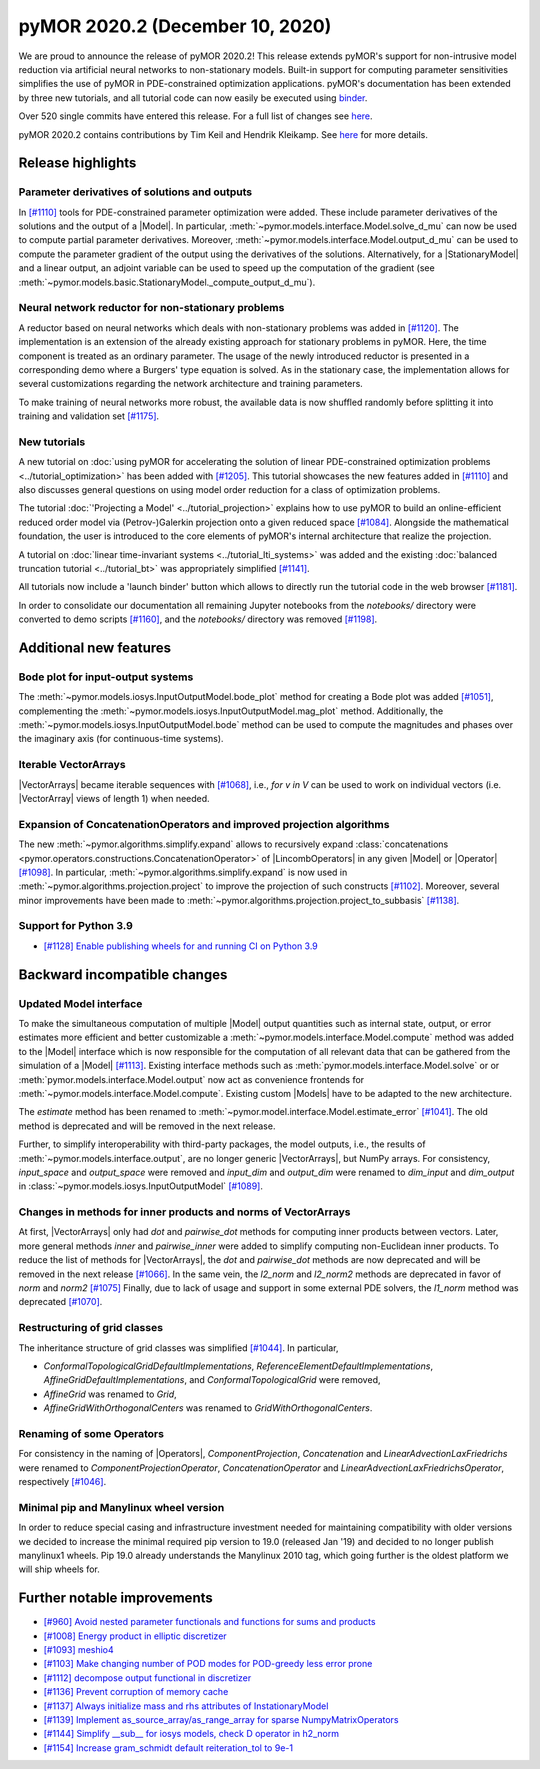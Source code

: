 
pyMOR 2020.2 (December 10, 2020)
--------------------------------
We are proud to announce the release of pyMOR 2020.2! This release extends pyMOR's
support for non-intrusive model reduction via artificial neural networks to
non-stationary models. Built-in support for computing parameter sensitivities
simplifies the use of pyMOR in PDE-constrained optimization applications.
pyMOR's documentation has been extended by three new tutorials, and all tutorial
code can now easily be executed using `binder <https://mybinder.org>`_.

Over 520 single commits have entered this release. For a full list of changes
see `here <https://github.com/pymor/pymor/compare/2020.1.x...2020.2.x>`__.

pyMOR 2020.2 contains contributions by Tim Keil and Hendrik Kleikamp.
See `here <https://github.com/pymor/pymor/blob/master/AUTHORS.md>`__ for
more details.


Release highlights
^^^^^^^^^^^^^^^^^^

Parameter derivatives of solutions and outputs
~~~~~~~~~~~~~~~~~~~~~~~~~~~~~~~~~~~~~~~~~~~~~~
In `[#1110] <https://github.com/pymor/pymor/pull/1110>`_ tools for
PDE-constrained parameter optimization were added. These include parameter derivatives
of the solutions and the output of a |Model|. In particular,
:meth:`~pymor.models.interface.Model.solve_d_mu` can now be used to compute partial
parameter derivatives. Moreover, :meth:`~pymor.models.interface.Model.output_d_mu`
can be used to compute the parameter gradient of the output using the
derivatives of the solutions. Alternatively, for a |StationaryModel| and a linear output, an
adjoint variable can be used to speed up the computation of the gradient
(see :meth:`~pymor.models.basic.StationaryModel._compute_output_d_mu`).


Neural network reductor for non-stationary problems
~~~~~~~~~~~~~~~~~~~~~~~~~~~~~~~~~~~~~~~~~~~~~~~~~~~
A reductor based on neural networks which deals with non-stationary problems was
added in `[#1120] <https://github.com/pymor/pymor/pull/1120>`_. The implementation is an
extension of the already existing approach for stationary problems in pyMOR.
Here, the time component is treated as an ordinary parameter. The usage of
the newly introduced reductor is presented in a corresponding demo where a Burgers'
type equation is solved. As in the stationary case, the implementation allows for
several customizations regarding the network architecture and training parameters.

To make training of neural networks more robust, the available data is now shuffled
randomly before splitting it into training and validation set
`[#1175] <https://github.com/pymor/pymor/pull/1175>`_.


New tutorials
~~~~~~~~~~~~~
A new tutorial on :doc:`using pyMOR for accelerating the solution of linear PDE-constrained
optimization problems <../tutorial_optimization>` has been added
with `[#1205] <https://github.com/pymor/pymor/pull/1205>`_.
This tutorial showcases the new features added in `[#1110] <https://github.com/pymor/pymor/pull/1110>`_
and also discusses general questions on using model order reduction for a class of optimization problems.

The tutorial :doc:`'Projecting a Model' <../tutorial_projection>` explains how to use pyMOR to build an
online-efficient reduced order model via (Petrov-)Galerkin projection onto a given reduced space
`[#1084] <https://github.com/pymor/pymor/pull/1084>`_.
Alongside the mathematical foundation, the user is introduced to the core elements of
pyMOR's internal architecture that realize the projection.

A tutorial on :doc:`linear time-invariant systems <../tutorial_lti_systems>` was added
and the existing :doc:`balanced truncation tutorial <../tutorial_bt>` was appropriately simplified
`[#1141] <https://github.com/pymor/pymor/pull/1141>`_.

All tutorials now include a 'launch binder' button which allows to directly
run the tutorial code in the web browser `[#1181] <https://github.com/pymor/pymor/pull/1181>`_.

In order to consolidate our documentation all remaining Jupyter notebooks from the `notebooks/`
directory were converted to demo scripts `[#1160] <https://github.com/pymor/pymor/pull/1160>`_,
and the `notebooks/` directory was removed `[#1198] <https://github.com/pymor/pymor/pull/1198>`_.



Additional new features
^^^^^^^^^^^^^^^^^^^^^^^

Bode plot for input-output systems
~~~~~~~~~~~~~~~~~~~~~~~~~~~~~~~~~~
The :meth:`~pymor.models.iosys.InputOutputModel.bode_plot` method for creating a
Bode plot was added `[#1051] <https://github.com/pymor/pymor/pull/1051>`_,
complementing the :meth:`~pymor.models.iosys.InputOutputModel.mag_plot` method.
Additionally, the :meth:`~pymor.models.iosys.InputOutputModel.bode` method can
be used to compute the magnitudes and phases over the imaginary axis (for
continuous-time systems).


Iterable VectorArrays
~~~~~~~~~~~~~~~~~~~~~
|VectorArrays| became iterable sequences with
`[#1068] <https://github.com/pymor/pymor/pull/1068>`_, i.e.,
`for v in V` can be used to work on individual vectors
(i.e. |VectorArray| views of length 1) when needed.


Expansion of ConcatenationOperators and improved projection algorithms
~~~~~~~~~~~~~~~~~~~~~~~~~~~~~~~~~~~~~~~~~~~~~~~~~~~~~~~~~~~~~~~~~~~~~~
The new :meth:`~pymor.algorithms.simplify.expand` allows to recursively
expand :class:`concatenations <pymor.operators.constructions.ConcatenationOperator>`
of |LincombOperators| in any given |Model| or |Operator|
`[#1098] <https://github.com/pymor/pymor/pull/1098>`_.
In particular, :meth:`~pymor.algorithms.simplify.expand` is now used
in :meth:`~pymor.algorithms.projection.project` to improve the projection of
such constructs `[#1102] <https://github.com/pymor/pymor/pull/1102>`_.
Moreover, several minor improvements have been made to
:meth:`~pymor.algorithms.projection.project_to_subbasis`
`[#1138] <https://github.com/pymor/pymor/pull/1138>`_.


Support for Python 3.9
~~~~~~~~~~~~~~~~~~~~~~
- `[#1128] Enable publishing wheels for and running CI on Python 3.9 <https://github.com/pymor/pymor/pull/1128>`_



Backward incompatible changes
^^^^^^^^^^^^^^^^^^^^^^^^^^^^^

Updated Model interface
~~~~~~~~~~~~~~~~~~~~~~~
To make the simultaneous computation of multiple |Model| output quantities such as internal state,
output, or error estimates more efficient and better customizable a :meth:`~pymor.models.interface.Model.compute`
method was added to the |Model| interface which is now responsible for the computation of all
relevant data that can be gathered from the simulation of a |Model|
`[#1113] <https://github.com/pymor/pymor/pull/1113>`_.
Existing interface methods such as :meth:`pymor.models.interface.Model.solve` or
or :meth:`pymor.models.interface.Model.output` now act as convenience frontends for
:meth:`~pymor.models.interface.Model.compute`.
Existing custom |Models| have to be adapted to the new architecture.

The `estimate` method has been renamed to :meth:`~pymor.model.interface.Model.estimate_error`
`[#1041] <https://github.com/pymor/pymor/pull/1041>`_.
The old method is deprecated and will be removed in the next release.

Further, to simplify interoperability with third-party packages,
the model outputs, i.e., the results of :meth:`~pymor.models.interface.output`,
are no longer generic |VectorArrays|, but NumPy arrays.
For consistency, `input_space` and `output_space` were removed and
`input_dim` and `output_dim` were renamed to `dim_input` and `dim_output`
in :class:`~pymor.models.iosys.InputOutputModel`
`[#1089] <https://github.com/pymor/pymor/pull/1089>`_.



Changes in methods for inner products and norms of VectorArrays
~~~~~~~~~~~~~~~~~~~~~~~~~~~~~~~~~~~~~~~~~~~~~~~~~~~~~~~~~~~~~~~
At first, |VectorArrays| only had `dot` and `pairwise_dot` methods for computing
inner products between vectors.
Later, more general methods `inner` and `pairwise_inner` were added to simplify
computing non-Euclidean inner products.
To reduce the list of methods for |VectorArrays|,
the `dot` and `pairwise_dot` methods are now deprecated and will be removed in
the next release `[#1066] <https://github.com/pymor/pymor/pull/1066>`_.
In the same vein, the `l2_norm` and `l2_norm2` methods are deprecated in favor
of `norm` and `norm2` `[#1075] <https://github.com/pymor/pymor/pull/1075>`_
Finally, due to lack of usage and support in some external PDE solvers, the
`l1_norm` method was deprecated
`[#1070] <https://github.com/pymor/pymor/pull/1070>`_.


Restructuring of grid classes
~~~~~~~~~~~~~~~~~~~~~~~~~~~~~
The inheritance structure of grid classes was simplified
`[#1044] <https://github.com/pymor/pymor/pull/1044>`_.
In particular,

- `ConformalTopologicalGridDefaultImplementations`,
  `ReferenceElementDefaultImplementations`,
  `AffineGridDefaultImplementations`, and
  `ConformalTopologicalGrid`
  were removed,
- `AffineGrid` was renamed to `Grid`,
- `AffineGridWithOrthogonalCenters` was renamed to `GridWithOrthogonalCenters`.


Renaming of some Operators
~~~~~~~~~~~~~~~~~~~~~~~~~~
For consistency in the naming of |Operators|,
`ComponentProjection`, `Concatenation` and `LinearAdvectionLaxFriedrichs` were
renamed to `ComponentProjectionOperator`, `ConcatenationOperator` and
`LinearAdvectionLaxFriedrichsOperator`, respectively
`[#1046] <https://github.com/pymor/pymor/pull/1046>`_.


Minimal pip and Manylinux wheel version
~~~~~~~~~~~~~~~~~~~~~~~~~~~~~~~~~~~~~~~

In order to reduce special casing and infrastructure investment needed for
maintaining compatibility with older versions we decided to
increase the minimal required pip version to 19.0 (released Jan '19) and decided to no longer publish manylinux1 wheels.
Pip 19.0 already understands the Manylinux 2010 tag, which going further is the oldest platform we will ship wheels
for.



Further notable improvements
^^^^^^^^^^^^^^^^^^^^^^^^^^^^
- `[#960] Avoid nested parameter functionals and functions for sums and products <https://github.com/pymor/pymor/pull/960>`_
- `[#1008] Energy product in elliptic discretizer <https://github.com/pymor/pymor/pull/1008>`_
- `[#1093] meshio4 <https://github.com/pymor/pymor/pull/1093>`_
- `[#1103] Make changing number of POD modes for POD-greedy less error prone <https://github.com/pymor/pymor/pull/1103>`_
- `[#1112] decompose output functional in discretizer <https://github.com/pymor/pymor/pull/1112>`_
- `[#1136] Prevent corruption of memory cache <https://github.com/pymor/pymor/pull/1136>`_
- `[#1137] Always initialize mass and rhs attributes of InstationaryModel <https://github.com/pymor/pymor/pull/1137>`_
- `[#1139] Implement as_source_array/as_range_array for sparse NumpyMatrixOperators <https://github.com/pymor/pymor/pull/1139>`_
- `[#1144] Simplify __sub__ for iosys models, check D operator in h2_norm  <https://github.com/pymor/pymor/pull/1144>`_
- `[#1154] Increase gram_schmidt default reiteration_tol to 9e-1 <https://github.com/pymor/pymor/pull/1154>`_
